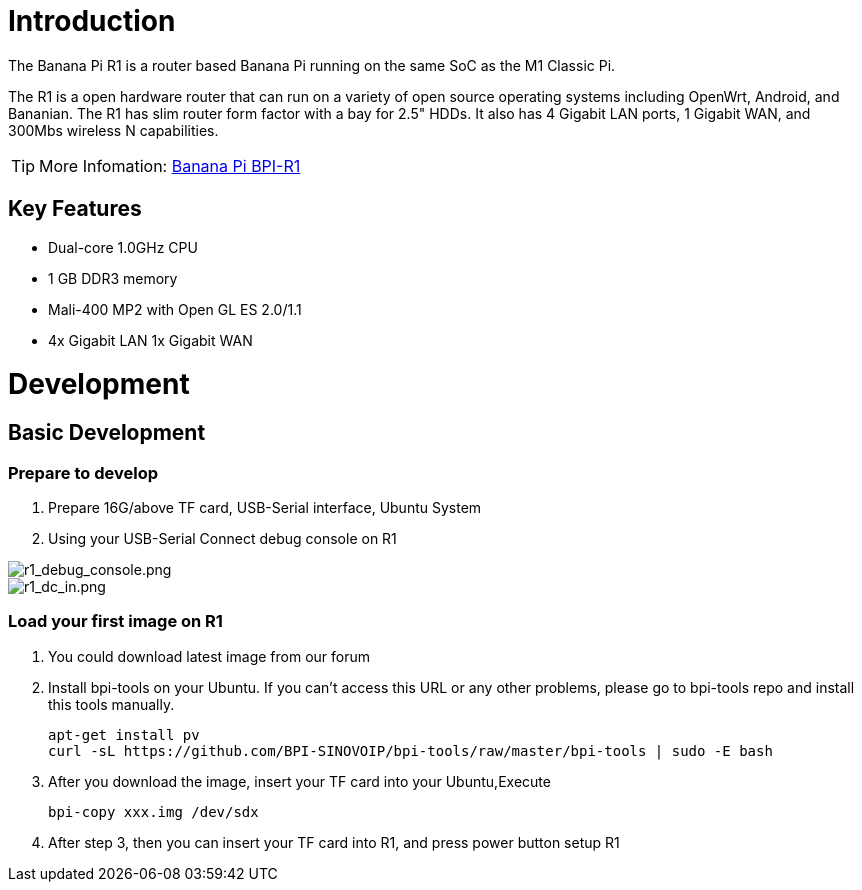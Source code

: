 = Introduction
The Banana Pi R1 is a router based Banana Pi running on the same SoC as the M1 Classic Pi.

The R1 is a open hardware router that can run on a variety of open source operating systems including OpenWrt, Android, and Bananian. The R1 has slim router form factor with a bay for 2.5" HDDs. It also has 4 Gigabit LAN ports, 1 Gigabit WAN, and 300Mbs wireless N capabilities.

TIP: More Infomation: link:/en/BPI-R1/BananaPi_BPI-R1[Banana Pi BPI-R1]

== Key Features
- Dual-core 1.0GHz CPU
- 1 GB DDR3 memory
- Mali-400 MP2 with Open GL ES 2.0/1.1
- 4x Gigabit LAN 1x Gigabit WAN

= Development
== Basic Development
=== Prepare to develop
. Prepare 16G/above TF card, USB-Serial interface, Ubuntu System
. Using your USB-Serial Connect debug console on R1

image::/picture/r1_debug_console.png[r1_debug_console.png]
image::/picture/r1_dc_in.png[r1_dc_in.png]

=== Load your first image on R1
. You could download latest image from our forum
. Install bpi-tools on your Ubuntu. If you can't access this URL or any other problems, please go to bpi-tools repo and install this tools manually.
+
```sh
apt-get install pv
curl -sL https://github.com/BPI-SINOVOIP/bpi-tools/raw/master/bpi-tools | sudo -E bash
``` 
. After you download the image, insert your TF card into your Ubuntu,Execute
+
```sh
bpi-copy xxx.img /dev/sdx
```
. After step 3, then you can insert your TF card into R1, and press power button setup R1